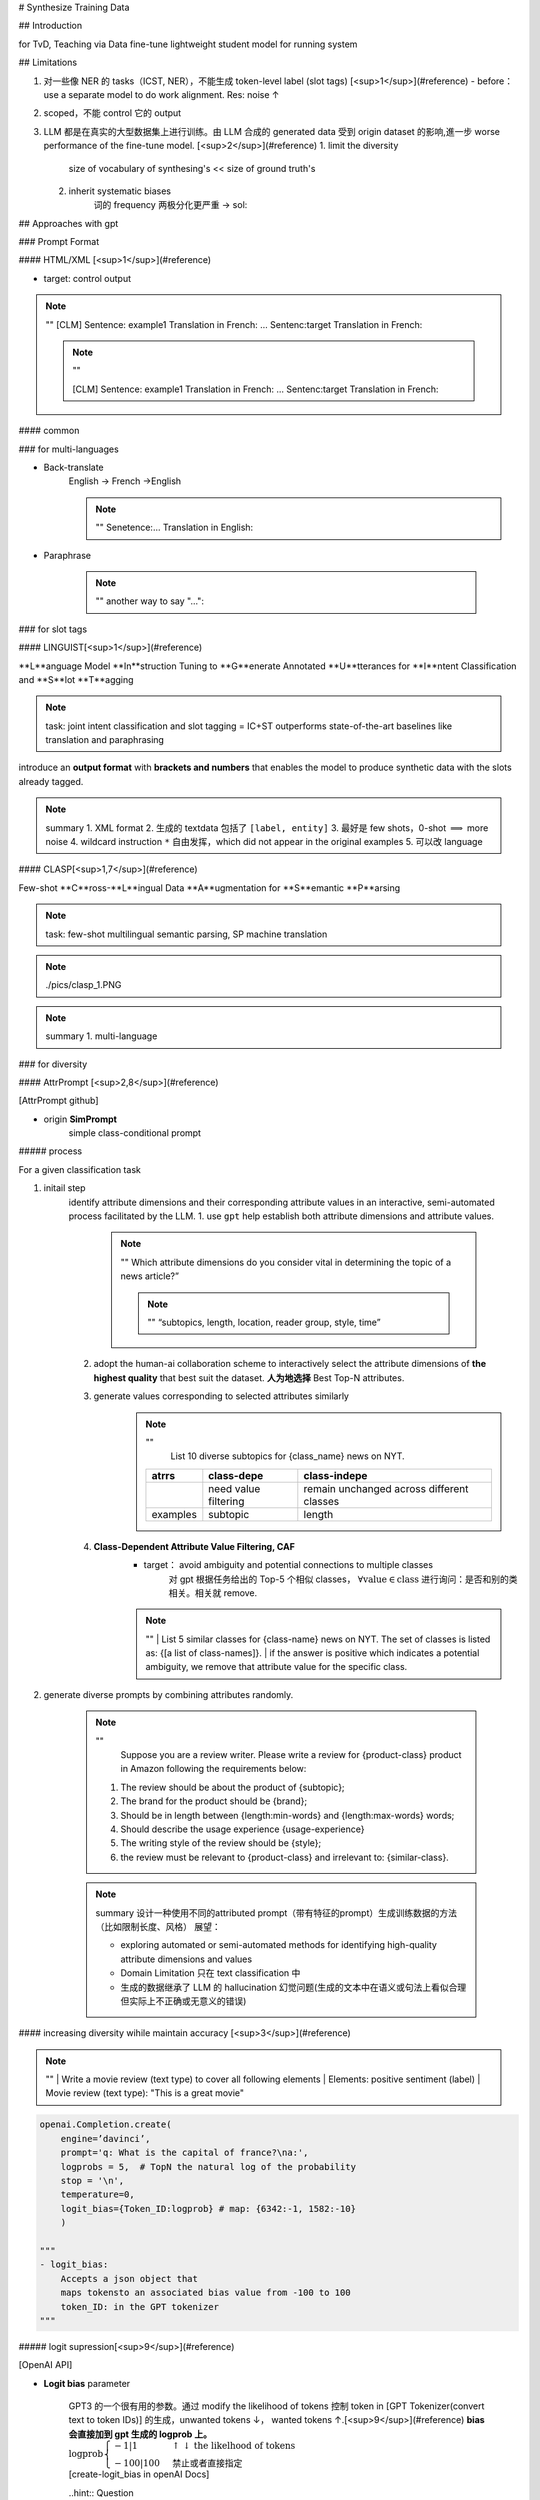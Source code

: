 # Synthesize Training Data

## Introduction

for TvD, Teaching via Data
fine-tune lightweight student model for running system

## Limitations

1. 对一些像 NER 的 tasks（ICST, NER），不能生成 token-level label (slot tags) [<sup>1</sup>](#reference)
   - before：use a separate model to do work alignment. Res: noise ↑
2. scoped，不能 control 它的 output

3. LLM 都是在真实的大型数据集上进行训练。由 LLM 合成的 generated data 受到 origin dataset 的影响,進一步 worse performance of the fine-tune model. [<sup>2</sup>](#reference)
   1. limit the diversity
        size of vocabulary of synthesing's << size of ground truth's
   2. inherit systematic biases
        词的 frequency 两极分化更严重
        -> sol:

## Approaches with gpt

### Prompt Format

#### HTML/XML [<sup>1</sup>](#reference)

- target: control output

.. note:: ""
    [CLM] Sentence: example1 \
    Translation in French: ... \
    Sentenc:target \
    Translation in French:

    .. note:: "" 
    
        [CLM] Sentence: example1
        Translation in French: ... 
        Sentenc:target 
        Translation in French:

#### common

### for multi-languages

- Back-translate
    English -> French ->English

    .. note:: ""
        Senetence:... 
        Translation in English:

- Paraphrase

    .. note:: ""
        another way to say "...":

### for slot tags

#### LINGUIST[<sup>1</sup>](#reference)

**L**anguage Model **In**struction Tuning to **G**enerate Annotated **U**tterances for **I**ntent Classification and **S**lot **T**agging

.. note:: task: joint intent classification and slot tagging = IC+ST
    outperforms state-of-the-art baselines like translation and paraphrasing

introduce an **output format** with **brackets and numbers** that enables the model to produce synthetic data with the slots already tagged.

.. image:: ./pics/linguist_1.PNG

.. note:: summary
    1. XML format
    2. 生成的 textdata 包括了  ``[label, entity]`` 
    3. 最好是 few shots，0-shot  :math:`\implies`  more noise
    4. wildcard instruction  ``*``  自由发挥，which did not appear in the original examples
    5. 可以改 language

#### CLASP[<sup>1,7</sup>](#reference)

Few-shot **C**ross-**L**ingual Data **A**ugmentation for **S**emantic **P**arsing

.. note:: task: few-shot multilingual semantic parsing, SP
    machine translation

.. note:: ./pics/clasp_1.PNG

.. note:: summary
    1. multi-language

### for diversity

#### AttrPrompt [<sup>2,8</sup>](#reference)

[AttrPrompt github]

- origin **SimPrompt**
    simple class-conditional prompt

.. image:: ./pics/attrprompt_1.PNG
.. image:: ./pics/attrprompt_2.PNG

##### process

For a given classification task

1. initail step
    identify attribute dimensions and their corresponding attribute values in an interactive, semi-automated process facilitated by the LLM.
    1. use  ``gpt``  help establish both attribute dimensions and attribute values.
        .. note::  ""
            Which attribute dimensions do you consider vital in determining the topic of a news article?”

            .. note:: ""
                “subtopics, length, location, reader group, style, time”
    2. adopt the human-ai collaboration scheme to interactively select the attribute dimensions of **the highest quality** that best suit the dataset. **人为地选择** Best Top-N attributes.
    3. generate values corresponding to selected attributes similarly
        .. note:: ""
             List 10 diverse subtopics for {class_name} news on NYT.

            .. table::

                +--------+--------------------+-----------------------------------------+
                |atrrs   |class-depe          |class-indepe                             |
                +========+====================+=========================================+
                |        |need value filtering|remain unchanged across different classes|
                +--------+--------------------+-----------------------------------------+
                |examples|subtopic            |length                                   |
                +--------+--------------------+-----------------------------------------+

    4. **Class-Dependent Attribute Value Filtering, CAF**
        - target： avoid ambiguity and potential connections to multiple classes
            对 gpt 根据任务给出的 Top-5 个相似 classes， :math:`\forall \text{value}\in \text{class}` 进行询问：是否和别的类相关。相关就 remove.

        .. note:: ""  
            | List 5 similar classes for {class-name} news on NYT. The set of classes is listed as: {[a list of class-names]}.
            | if the answer is positive which indicates a potential ambiguity, we remove that attribute value for the specific class. 

2. generate diverse prompts by combining attributes randomly.

    .. note:: ""
        Suppose you are a review writer. Please write a review for {product-class} product in Amazon following the requirements below:
       
       1. The review should be about the product of {subtopic};
       2. The brand for the product should be {brand};
       3. Should be in length between {length:min-words} and {length:max-words} words;
       4. Should describe the usage experience {usage-experience}
       5. The writing style of the review should be {style};
       6. the review must be relevant to {product-class} and irrelevant to: {similar-class}.

    .. note:: summary
        设计一种使用不同的attributed prompt（带有特征的prompt）生成训练数据的方法（比如限制长度、风格）
        展望：

        -  exploring automated or semi-automated methods for identifying high-quality attribute dimensions and values
        - Domain Limitation 只在 text classification 中
        - 生成的数据继承了 LLM 的 hallucination 幻觉问题(生成的文本中在语义或句法上看似合理但实际上不正确或无意义的错误)

#### increasing diversity wihile maintain accuracy [<sup>3</sup>](#reference)

.. note:: ""
    | Write a movie review (text type) to cover all following elements
    | Elements: positive sentiment (label)
    | Movie review (text type): "This is a great movie"

.. image:: ./pics/diversity_accu_1.PNG

.. code-block:: py

    openai.Completion.create(
        engine=’davinci’,
        prompt='q: What is the capital of france?\na:', 
        logprobs = 5,  # TopN the natural log of the probability
        stop = '\n', 
        temperature=0,
        logit_bias={Token_ID:logprob} # map: {6342:-1, 1582:-10}
        )

    """
    - logit_bias:
        Accepts a json object that
        maps tokensto an associated bias value from -100 to 100
        token_ID: in the GPT tokenizer
    """

##### logit supression[<sup>9</sup>](#reference)

[OpenAI API]

- **Logit bias** parameter
  
    | GPT3 的一个很有用的参数。通过 modify the likelihood of tokens 控制 token in [GPT Tokenizer(convert text to token IDs)] 的生成，unwanted tokens ↓， wanted tokens ↑.[<sup>9</sup>](#reference) **bias 会直接加到 gpt 生成的 logprob 上。**
    | :math:`\text{logprob}\begin{cases}-1|1&\uparrow\downarrow\text{the likelhood of tokens}\\-100|100&\text{禁止或者直接指定 }\end{cases}` 
    | [create-logit_bias in openAI Docs]

    ..hint:: Question
        - 中文？会有在那50000
        
            .. image:: ./pics/diversity_accu_3.PNG
        - only 100 tokens for logit biasing

- how gpt generate tokens
    | When run, GPT-3 takes the prompt and predicts the probabilities of the token that is going to occur next. [<sup>9</sup>](#reference)
    | **Rather than the percentages, logprobs is used.  :math:`\text{logprob}→0\iff\text{prob}↑` ** .[<sup>9</sup>](#reference)

.. note:: ""  
    Specifically, for the logit bias weights, we multiplied the token appearance ratio (in percentage) by -7.5 while capping the minimum weight at –7.5.[<sup>9</sup>](#reference)

    .. note:: ""  
      1. 统计 tokens 的 frequency 
      2. logprob = 出现的 freq * -7.5（也就是说最低不可能超过 -7.5

##### temperature-based sampling[<sup>5,6</sup>](#reference)

温度 采样受到统计热力学的启发，其中高温意味着更有可能遇到低能态。在概率模型中，logits 扮演着能量的角色，我们可以通过将 logits 除以温度来实现温度采样，然后将其输入到 softmax 中并获得采样概率

.. image:: ./pics/temperature_sampling_1.png

.. image:: ./pics/temperature_sampling_2.png

.. note:: ""  
    0.3, 0.7, 0.9, and 1.3[<sup>3</sup>](#reference)

- [create-temperature in openAI Docs]
     :math:`\text{temperature} \in[0,2]\begin{cases}\uparrow\ge0.8&\text{more random}\\\downarrow\le 0.2&\text{more focused and deterministic}\end{cases}` 

.. hint:: Question more about sampling
    | [The Curious Case of Neural Text Degeneration]
    | We generally recommend altering this or top_p but not both.

.. image:: ./pics/diversity_accu_4.PNG
.. image:: ./pics/diversity_accu_5.PNG

## metrics

.. danger:: the quality of synthesized training data [<sup>4</sup>](#reference)
    - fidelity
        how closely the synthetic data matches with the original data
    - utility
        synthetic data performs well on common tasks in data science
    - privacy
        protect sensitive information，此處沒管
    - diversity

- 【fidelity】
    .. image:: ./pics/fidelity_1.PNG
- 【utility】**Feature importance score**[<sup>4</sup>](#reference)
    檢查順序
- 【utility】 **QScore？？？？？？？？？？？？？？？？**:
   This score is used to check if a model trained on synthetic data will give the same results as a model trained on original data. It does this by running random aggregation-based queries on both datasets and comparing the results. If the results are similar, it means the synthetic data has good utility.
- 【utility】the accuracies of models [<sup>3</sup>](#reference)

    .. note:: ""  
        We compared the accuracies of models trained with generated data to 
        
        | 1) models trained with oracle datasets (oracle model) and 
        | 2) GPT-3’s few-/zero-shot classifications

- label accuracy[<sup>3</sup>](#reference)
    the accuracy of the alignment between the generated texts and the specified labels

- 【diversity】average mean pairwise distances[<sup>3</sup>](#reference)
    - Remote-Clique metric cox2021directed, which is the average mean pairwise distances. S
    - we embedded generated data with BERT devlin2019bert, then calculated the distances

- 【utility】similarity between dataset [<sup>3</sup>](#reference)
    We also measured the similarity of the generated dataset to the oracle dataset with the average mean pairwise distances between the two. For similarity, we also used BERT to embed the generated texts.
.. image:: ./pics/diversity_accu_2.PNG

- 【diversity】 **vocalbulary size** for lexical diversity of datasets[<sup>2</sup>](#reference)
.. image:: ./pics/attrprompt_3.PNG

- 【diversity】**cosine similarity** for the diversity from the semantic perspective[<sup>2</sup>](#reference)
    - the cosine similarity is calculated based on the embedding of Sentence-BERT Reimers and Gurevych
    - cosine similarity ↓  diversity ↑
.. image:: ./pics/attrprompt_4.PNG

- 开销

    .. note:: ""  
        attributed prompt 只需要 simple prompt 5%的开销（主要用于 query chatgpt）就可以达到和后者一样的效果。

## Reference

- [Using large language models LLMs to synthesize training data]
- [Large Language Model as Attributed Training Data Generator: A Tale of Diversity and Bias]
- [Increasing Diversity While Maintaining Accuracy: Text Data Generation with Large Language Models and Human Interventions]
- [HOW TO USE LLMS IN SYNTHESIZING TRAINING DATA]
- [temperature-based sampling（基于温度系数的采样）]
- [How to sample from language models]
- [CLASP: Few-Shot Cross-Lingual Data Augmentation for Semantic Parsing]
- [AttrPrompt：一个关于多样性与偏见的故事]
- [Controlling GPT-3 with Logit Bias]
- [The need for sampling temperature and differences between whisper, GPT-3, and probabilistic model's temperature]

[AttrPrompt github]: https://github.com/yueyu1030/attrprompt
[The Curious Case of Neural Text Degeneration]: https://arxiv.org/abs/1904.09751
[OpenAI API]: https://platform.openai.com/docs/api-reference/introduction
[create-logit_bias in openAI Docs]: https://platform.openai.com/docs/api-reference/completions/create#completions/create-logit_bias
[GPT Tokenizer(convert text to token IDs)]: https://platform.openai.com/tokenizer?view=bpe
[create-temperature in openAI Docs]: https://platform.openai.com/docs/api-reference/completions/create#completions/create-temperature
[Using large language models LLMs to synthesize training data]:https://www.amazon.science/blog/using-large-language-models-llms-to-synthesize-training-data
[Large Language Model as Attributed Training Data Generator: A Tale of Diversity and Bias]:https://www.arxiv-vanity.com/papers/2306.15895/
[Increasing Diversity While Maintaining Accuracy: Text Data Generation with Large Language Models and Human Interventions]:https://www.arxiv-vanity.com/papers/2306.04140/
[HOW TO USE LLMS IN SYNTHESIZING TRAINING DATA]:https://www.leewayhertz.com/llms-in-synthesizing-training-data/
[temperature-based sampling（基于温度系数的采样）]:https://zhuanlan.zhihu.com/p/427186055
[How to sample from language models]:https://towardsdatascience.com/how-to-sample-from-language-models-682bceb97277
[CLASP: Few-Shot Cross-Lingual Data Augmentation for Semantic Parsing]:https://aclanthology.org/2022.aacl-short.56.pdf
[AttrPrompt：一个关于多样性与偏见的故事]:http://www.carol-gutianle.top/index.php/archives/89/
[Controlling GPT-3 with Logit Bias]:https://aidungeon.medium.com/controlling-gpt-3-with-logit-bias-55866d593292
[The need for sampling temperature and differences between whisper, GPT-3, and probabilistic model's temperature]:https://shivammehta25.github.io/posts/temperature-in-language-models-open-ai-whisper-probabilistic-machine-learning/

<mark>未完待续</mark>
